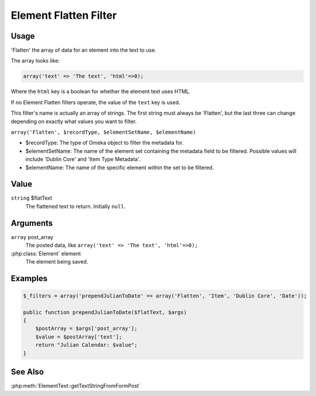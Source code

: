 ######################
Element Flatten Filter
######################

*****
Usage
*****

'Flatten' the array of data for an element into the text to use.

The array looks like:

.. code-block:: php

    array('text' => 'The text', 'html'=>0);
    
Where the ``html`` key is a boolean for whether the element text uses HTML.    

If no Element Flatten filters operate, the value of the ``text`` key is used.

This filter's name is actually an array of strings. The first string must always be 'Flatten', but the last three can change depending on exactly what values you want to filter.

``array('Flatten', $recordType, $elementSetName, $elementName)``

* $recordType: The type of Omeka object to filter the metadata for.

* $elementSetName: The name of the element set containing the metadata field to be filtered. Possible values will include 'Dublin Core' and 'Item Type Metadata'.

* $elementName: The name of the specific element within the set to be filtered. 


*****
Value
*****

``string`` $flatText
    The flattened text to return. Initially ``null``.

*********
Arguments
*********

``array`` post_array
    The posted data, like ``array('text' => 'The text', 'html'=>0);``
    
:php:class:`Element` element
    The element being saved.

********
Examples
********

.. code-block:: php

    $_filters = array('prependJulianToDate' => array('Flatten', 'Item', 'Dublin Core', 'Date'));

    public function prependJulianToDate($flatText, $args)
    {
        $postArray = $args['post_array'];
        $value = $postArray['text'];
        return "Julian Calendar: $value";
    }

********
See Also
********

:php:meth:`ElementText::getTextStringFromFormPost`
